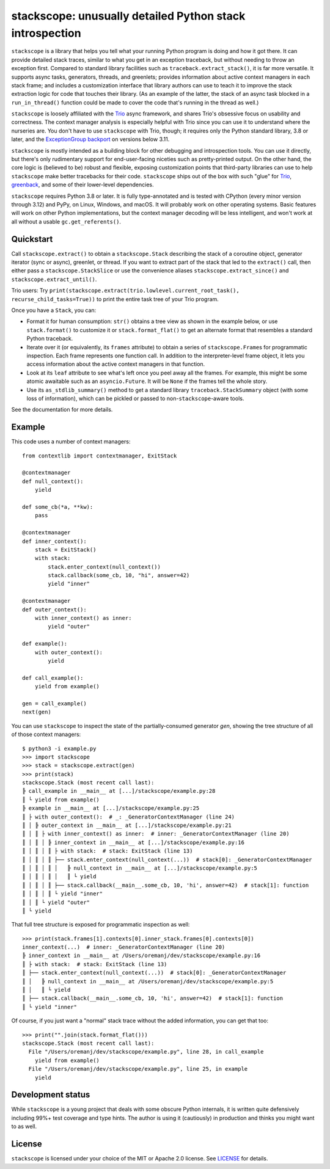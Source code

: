 stackscope: unusually detailed Python stack introspection
=========================================================

.. image:: https://img.shields.io/pypi/v/stackscope.svg
   :target: https://pypi.org/project/stackscope
   :alt: Latest PyPI version

.. image:: https://img.shields.io/badge/docs-read%20now-blue.svg
   :target: https://stackscope.readthedocs.io/en/latest/?badge=latest
   :alt: Documentation status

.. image:: https://codecov.io/gh/oremanj/stackscope/branch/master/graph/badge.svg
   :target: https://codecov.io/gh/oremanj/stackscope
   :alt: Test coverage

.. image:: https://img.shields.io/badge/code%20style-black-000000.svg
   :target: https://github.com/ambv/black
   :alt: Code style: black

.. image:: http://www.mypy-lang.org/static/mypy_badge.svg
   :target: http://www.mypy-lang.org/
   :alt: Checked with mypy

``stackscope`` is a library that helps you tell what your running
Python program is doing and how it got there. It can provide detailed
stack traces, similar to what you get in an exception traceback, but
without needing to throw an exception first. Compared to standard
library facilities such as ``traceback.extract_stack()``, it is far
more versatile. It supports async tasks, generators, threads, and
greenlets; provides information about active context managers in each
stack frame; and includes a customization interface that library
authors can use to teach it to improve the stack extraction logic for
code that touches their library. (As an example of the latter, the
stack of an async task blocked in a ``run_in_thread()`` function could
be made to cover the code that's running in the thread as well.)

``stackscope`` is loosely affiliated with the `Trio
<https://trio.readthedocs.io/>`__ async framework, and shares Trio's
obsessive focus on usability and correctness. The context manager
analysis is especially helpful with Trio since you can use it to
understand where the nurseries are. You don't have to use ``stackscope``
with Trio, though; it requires only the Python standard library, 3.8
or later, and the `ExceptionGroup backport <https://pypi.org/project/exceptiongroup/>`__
on versions below 3.11.

``stackscope`` is mostly intended as a building block for other
debugging and introspection tools. You can use it directly, but
there's only rudimentary support for end-user-facing niceties such as
pretty-printed output. On the other hand, the core logic is (believed
to be) robust and flexible, exposing customization points that
third-party libraries can use to help ``stackscope`` make better
tracebacks for their code.  ``stackscope`` ships out of the box with such
"glue" for `Trio <https://trio.readthedocs.io/en/stable/>`__, `greenback
<https://greenback.readthedocs.io/en/latest/>`__, and some of their
lower-level dependencies.

``stackscope`` requires Python 3.8 or later. It is fully
type-annotated and is tested with CPython (every minor version through
3.12) and PyPy, on Linux, Windows, and macOS. It will probably
work on other operating systems.  Basic features will work on other
Python implementations, but the context manager decoding will be less
intelligent, and won't work at all without a usable
``gc.get_referents()``.

Quickstart
----------

Call ``stackscope.extract()`` to obtain a ``stackscope.Stack``
describing the stack of a coroutine object, generator iterator (sync
or async), greenlet, or thread. If you want to extract part of the
stack that led to the ``extract()`` call, then either pass a
``stackscope.StackSlice`` or use the convenience aliases
``stackscope.extract_since()`` and ``stackscope.extract_until()``.

Trio users: Try ``print(stackscope.extract(trio.lowlevel.current_root_task(),
recurse_child_tasks=True))`` to print the entire task tree of your
Trio program.

Once you have a ``Stack``, you can:

* Format it for human consumption: ``str()`` obtains a tree view as
  shown in the example below, or use ``stack.format()`` to customize
  it or ``stack.format_flat()`` to get an alternate format that
  resembles a standard Python traceback.

* Iterate over it (or equivalently, its ``frames`` attribute) to
  obtain a series of ``stackscope.Frame``\s for programmatic
  inspection.  Each frame represents one function call. In addition to
  the interpreter-level frame object, it lets you access information
  about the active context managers in that function.

* Look at its ``leaf`` attribute to see what's left once you
  peel away all the frames. For example, this might be some atomic
  awaitable such as an ``asyncio.Future``. It will be ``None`` if the
  frames tell the whole story.

* Use its ``as_stdlib_summary()`` method to get a standard library
  ``traceback.StackSummary`` object (with some loss of information),
  which can be pickled or passed to non-``stackscope``\-aware tools.

See the documentation for more details.

Example
-------

This code uses a number of context managers::

    from contextlib import contextmanager, ExitStack

    @contextmanager
    def null_context():
        yield

    def some_cb(*a, **kw):
        pass

    @contextmanager
    def inner_context():
        stack = ExitStack()
        with stack:
            stack.enter_context(null_context())
            stack.callback(some_cb, 10, "hi", answer=42)
            yield "inner"

    @contextmanager
    def outer_context():
        with inner_context() as inner:
            yield "outer"

    def example():
        with outer_context():
            yield

    def call_example():
        yield from example()

    gen = call_example()
    next(gen)

You can use ``stackscope`` to inspect the state of the partially-consumed generator
*gen*, showing the tree structure of all of those context managers::

    $ python3 -i example.py
    >>> import stackscope
    >>> stack = stackscope.extract(gen)
    >>> print(stack)
    stackscope.Stack (most recent call last):
    ╠ call_example in __main__ at [...]/stackscope/example.py:28
    ║ └ yield from example()
    ╠ example in __main__ at [...]/stackscope/example.py:25
    ║ ├ with outer_context():  # _: _GeneratorContextManager (line 24)
    ║ │ ╠ outer_context in __main__ at [...]/stackscope/example.py:21
    ║ │ ║ ├ with inner_context() as inner:  # inner: _GeneratorContextManager (line 20)
    ║ │ ║ │ ╠ inner_context in __main__ at [...]/stackscope/example.py:16
    ║ │ ║ │ ║ ├ with stack:  # stack: ExitStack (line 13)
    ║ │ ║ │ ║ ├── stack.enter_context(null_context(...))  # stack[0]: _GeneratorContextManager
    ║ │ ║ │ ║ │   ╠ null_context in __main__ at [...]/stackscope/example.py:5
    ║ │ ║ │ ║ │   ║ └ yield
    ║ │ ║ │ ║ ├── stack.callback(__main__.some_cb, 10, 'hi', answer=42)  # stack[1]: function
    ║ │ ║ │ ║ └ yield "inner"
    ║ │ ║ └ yield "outer"
    ║ └ yield

That full tree structure is exposed for programmatic inspection as well::

    >>> print(stack.frames[1].contexts[0].inner_stack.frames[0].contexts[0])
    inner_context(...)  # inner: _GeneratorContextManager (line 20)
    ╠ inner_context in __main__ at /Users/oremanj/dev/stackscope/example.py:16
    ║ ├ with stack:  # stack: ExitStack (line 13)
    ║ ├── stack.enter_context(null_context(...))  # stack[0]: _GeneratorContextManager
    ║ │   ╠ null_context in __main__ at /Users/oremanj/dev/stackscope/example.py:5
    ║ │   ║ └ yield
    ║ ├── stack.callback(__main__.some_cb, 10, 'hi', answer=42)  # stack[1]: function
    ║ └ yield "inner"

Of course, if you just want a "normal" stack trace without the added information,
you can get that too::

    >>> print("".join(stack.format_flat()))
    stackscope.Stack (most recent call last):
      File "/Users/oremanj/dev/stackscope/example.py", line 28, in call_example
        yield from example()
      File "/Users/oremanj/dev/stackscope/example.py", line 25, in example
        yield

Development status
------------------

While ``stackscope`` is a young project that deals with some obscure Python internals,
it is written quite defensively including 99%+ test coverage and type hints.
The author is using it (cautiously) in production and thinks you might want to as well.

License
-------

``stackscope`` is licensed under your choice of the MIT or Apache 2.0
license. See `LICENSE <https://github.com/oremanj/stackscope/blob/master/LICENSE>`__
for details.
